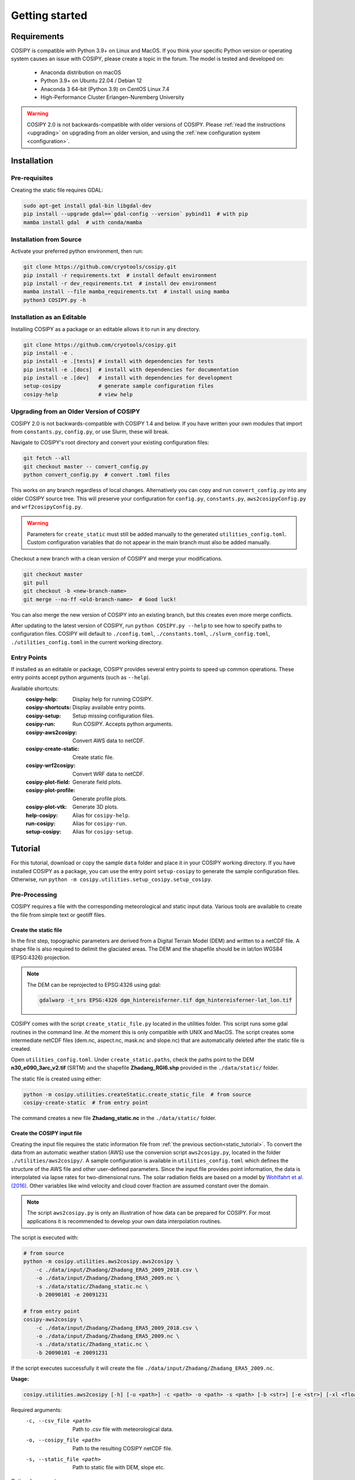 .. _documentation:

===============
Getting started
===============

.. _requirements:

Requirements
============

COSIPY is compatible with Python 3.9+ on Linux and MacOS.
If you think your specific Python version or operating system causes an issue with COSIPY, please create a topic in the forum.
The model is tested and developed on:

 * Anaconda distribution on macOS
 * Python 3.9+ on Ubuntu 22.04 / Debian 12
 * Anaconda 3 64-bit (Python 3.9) on CentOS Linux 7.4
 * High-Performance Cluster Erlangen-Nuremberg University 

.. warning::
    COSIPY 2.0 is not backwards-compatible with older versions of COSIPY.
    Please :ref:`read the instructions <upgrading>` on upgrading from an older version, and using the :ref:`new configuration system <configuration>`.


.. _installation:

Installation
============

Pre-requisites
--------------

Creating the static file requires GDAL:

.. code-block:: bash

    sudo apt-get install gdal-bin libgdal-dev
    pip install --upgrade gdal==`gdal-config --version` pybind11  # with pip
    mamba install gdal  # with conda/mamba

Installation from Source
------------------------

Activate your preferred python environment, then run:

.. code-block:: bash

    git clone https://github.com/cryotools/cosipy.git
    pip install -r requirements.txt  # install default environment
    pip install -r dev_requirements.txt  # install dev environment
    mamba install --file mamba_requirements.txt  # install using mamba
    python3 COSIPY.py -h

Installation as an Editable
---------------------------

Installing COSIPY as a package or an editable allows it to run in any directory.

.. code-block:: bash

    git clone https://github.com/cryotools/cosipy.git
    pip install -e .
    pip install -e .[tests] # install with dependencies for tests
    pip install -e .[docs]  # install with dependencies for documentation
    pip install -e .[dev]   # install with dependencies for development
    setup-cosipy            # generate sample configuration files
    cosipy-help             # view help

.. _upgrading:

Upgrading from an Older Version of COSIPY
-----------------------------------------

COSIPY 2.0 is not backwards-compatible with COSIPY 1.4 and below.
If you have written your own modules that import from ``constants.py``, ``config.py``, or use Slurm, these will break.

Navigate to COSIPY's root directory and convert your existing configuration files:

.. code-block:: bash

    git fetch --all
    git checkout master -- convert_config.py
    python convert_config.py  # convert .toml files

This works on any branch regardless of local changes.
Alternatively you can copy and run ``convert_config.py`` into any older COSIPY source tree.
This will preserve your configuration for ``config.py``, ``constants.py``, ``aws2cosipyConfig.py`` and ``wrf2cosipyConfig.py``.

.. warning::
    Parameters for ``create_static`` must still be added manually to the generated ``utilities_config.toml``.
    Custom configuration variables that do not appear in the main branch must also be added manually.

Checkout a new branch with a clean version of COSIPY and merge your modifications.

.. code-block:: bash

    git checkout master
    git pull
    git checkout -b <new-branch-name>
    git merge --no-ff <old-branch-name>  # Good luck!

You can also merge the new version of COSIPY into an existing branch, but this creates even more merge conflicts.

After updating to the latest version of COSIPY, run ``python COSIPY.py --help`` to see how to specify paths to configuration files.
COSIPY will default to ``./config.toml``, ``./constants.toml``, ``./slurm_config.toml``, ``./utilities_config.toml`` in the current working directory.

.. _entry_points:

Entry Points
------------

If installed as an editable or package, COSIPY provides several entry points to speed up common operations.
These entry points accept python arguments (such as ``--help``).

Available shortcuts:
    :cosipy-help:           Display help for running COSIPY.
    :cosipy-shortcuts:      Display available entry points.
    :cosipy-setup:          Setup missing configuration files.
    :cosipy-run:            Run COSIPY. Accepts python arguments.
    :cosipy-aws2cosipy:     Convert AWS data to netCDF.
    :cosipy-create-static:  Create static file.
    :cosipy-wrf2cosipy:     Convert WRF data to netCDF.
    :cosipy-plot-field:     Generate field plots.
    :cosipy-plot-profile:   Generate profile plots.
    :cosipy-plot-vtk:       Generate 3D plots.
    :help-cosipy:           Alias for ``cosipy-help``.
    :run-cosipy:            Alias for ``cosipy-run``.
    :setup-cosipy:          Alias for ``cosipy-setup``.

.. _tutorial:

Tutorial
========

For this tutorial, download or copy the sample ``data`` folder and place it in your COSIPY working directory.
If you have installed COSIPY as a package, you can use the entry point ``setup-cosipy`` to generate the sample configuration files.
Otherwise, run ``python -m cosipy.utilities.setup_cosipy.setup_cosipy``.

Pre-Processing
--------------

COSIPY requires a file with the corresponding meteorological and static input data.
Various tools are available to create the file from simple text or geotiff files.

.. _static_tutorial:

Create the static file
~~~~~~~~~~~~~~~~~~~~~~~

In the first step, topographic parameters are derived from a Digital Terrain Model (DEM) and written to a netCDF file.
A shape file is also required to delimit the glaciated areas.
The DEM and the shapefile should be in lat/lon WGS84 (EPSG:4326) projection.

.. note:: The DEM can be reprojected to EPSG:4326 using gdal:

    .. code-block:: bash

        gdalwarp -t_srs EPSG:4326 dgm_hintereisferner.tif dgm_hintereisferner-lat_lon.tif


COSIPY comes with the script ``create_static_file.py`` located in the utilities folder.
This script runs some gdal routines in the command line.
At the moment this is only compatible with UNIX and MacOS.
The script creates some intermediate netCDF files (dem.nc, aspect.nc, mask.nc and slope.nc) that are automatically deleted after the static file is created.

Open ``utilities_config.toml``.
Under ``create_static.paths``, check the paths point to the DEM **n30_e090_3arc_v2.tif** (SRTM) and the shapefile **Zhadang_RGI6.shp** provided in the ``./data/static/`` folder.

The static file is created using either:

.. code-block:: bash

    python -m cosipy.utilities.createStatic.create_static_file  # from source
    cosipy-create-static  # from entry point

The command creates a new file **Zhadang_static.nc** in the ``./data/static/`` folder.

.. _input_tutorial:

Create the COSIPY input file
~~~~~~~~~~~~~~~~~~~~~~~~~~~~

Creating the input file requires the static information file from :ref:`the previous section<static_tutorial>`.
To convert the data from an automatic weather station (AWS) use the conversion script ``aws2cosipy.py``, located in the folder ``./utilities/aws2cosipy/``.
A sample configuration is available in ``utilities_config.toml`` which defines the structure of the AWS file and other user-defined parameters.
Since the input file provides point information, the data is interpolated via lapse rates for two-dimensional runs.
The solar radiation fields are based on a model by `Wohlfahrt et al. (2016)`_.
Other variables like wind velocity and cloud cover fraction are assumed constant over the domain.

.. _`Wohlfahrt et al. (2016)`: https://doi.org/10.1016/j.agrformet.2016.05.012

.. note:: The script ``aws2cosipy.py`` is only an illustration of how data can be prepared for COSIPY.
    For most applications it is recommended to develop your own data interpolation routines.

The script is executed with:

.. code-block:: bash

    # from source
    python -m cosipy.utilities.aws2cosipy.aws2cosipy \
        -c ./data/input/Zhadang/Zhadang_ERA5_2009_2018.csv \
        -o ./data/input/Zhadang/Zhadang_ERA5_2009.nc \
        -s ./data/static/Zhadang_static.nc \
        -b 20090101 -e 20091231

    # from entry point
    cosipy-aws2cosipy \
        -c ./data/input/Zhadang/Zhadang_ERA5_2009_2018.csv \
        -o ./data/input/Zhadang/Zhadang_ERA5_2009.nc \
        -s ./data/static/Zhadang_static.nc \
        -b 20090101 -e 20091231

If the script executes successfully it will create the file ``./data/input/Zhadang/Zhadang_ERA5_2009.nc``.

**Usage:**

.. code-block:: bash

    cosipy.utilities.aws2cosipy [-h] [-u <path>] -c <path> -o <path> -s <path> [-b <str>] [-e <str>] [-xl <float>] [-xr <float>] [-yl <float>] [-yu <float>]

Required arguments:
    -c, --csv_file <path>       Path to .csv file with meteorological data.
    -o, --cosipy_file <path>    Path to the resulting COSIPY netCDF file.
    -s, --static_file <path>    Path to static file with DEM, slope etc.

Optional arguments:
    -u, --utilities <path>      Relative path to utilities' configuration file.
    -b, --start_date <str>      Start date.
    -e, --end_date <str>        End date.
    --xl <float>                Left longitude value of the subset.
    --xr <float>                Right longitude value of the subset.
    --yl <float>                Lower latitude value of the subset.
    --yu <float>                Upper latitude value of the subset.

.. _run:

Run the COSIPY model
~~~~~~~~~~~~~~~~~~~~

To run COSIPY, run the following command in the root directory:

.. code-block:: bash

    python COSIPY.py  # from source
    run-cosipy        # from package

The example should take 1-2 minutes on a workstation with 4 cores.

**Usage:**

.. code-block:: bash

    COSIPY [-h] [-c <path>] [-x <path>] [-s <path>]

Optional arguments:
    -c <path>, --config <path>      Relative path to configuration file.
    -x <path>, --constants <path>   Relative path to constants file.
    -s <path>, --slurm <path>       Relative path to Slurm configuration file.

.. _configuration:

Configuration
~~~~~~~~~~~~~

.. note:: Configure parameters/constants in ``config.toml``, ``constants.toml``, and ``utilities_config.toml``.

All user configuration is done with .toml files.
If COSIPY is installed as a package, generate sample configuration files using ``setup-cosipy``.
Configuration is split into four parts: model configuration, constants, utilities, and Slurm configuration.
You can keep multiple configuration files for different simulations in the same (or indeed any working directory).
